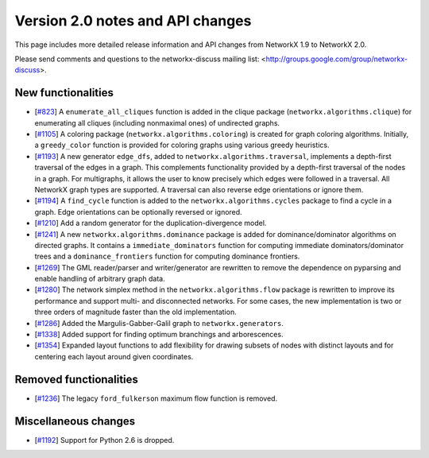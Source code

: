 *********************************
Version 2.0 notes and API changes
*********************************

This page includes more detailed release information and API changes from
NetworkX 1.9 to NetworkX 2.0.

Please send comments and questions to the networkx-discuss mailing list:
<http://groups.google.com/group/networkx-discuss>.

New functionalities
-------------------

* [`#823 <https://github.com/networkx/networkx/pull/823>`_]
  A ``enumerate_all_cliques`` function is added in the clique package
  (``networkx.algorithms.clique``) for enumerating all cliques (including
  nonmaximal ones) of undirected graphs.

* [`#1105 <https://github.com/networkx/networkx/pull/1105>`_]
  A coloring package (``networkx.algorithms.coloring``) is created for
  graph coloring algorithms. Initially, a ``greedy_color`` function is
  provided for coloring graphs using various greedy heuristics.

* [`#1193 <https://github.com/networkx/networkx/pull/1193>`_]
  A new generator ``edge_dfs``, added to ``networkx.algorithms.traversal``,
  implements a depth-first traversal of the edges in a graph. This complements
  functionality provided by a depth-first traversal of the nodes in a graph.
  For multigraphs, it allows the user to know precisely which edges were
  followed in a traversal. All NetworkX graph types are supported. A traversal
  can also reverse edge orientations or ignore them.

* [`#1194 <https://github.com/networkx/networkx/pull/1194>`_]
  A ``find_cycle`` function is added to the ``networkx.algorithms.cycles``
  package to find a cycle in a graph. Edge orientations can be optionally
  reversed or ignored.

* [`#1210 <https://github.com/networkx/networkx/pull/1210>`_]
  Add a random generator for the duplication-divergence model.

* [`#1241 <https://github.com/networkx/networkx/pull/1241>`_]
  A new ``networkx.algorithms.dominance`` package is added for
  dominance/dominator algorithms on directed graphs. It contains a
  ``immediate_dominators`` function for computing immediate
  dominators/dominator trees and a ``dominance_frontiers`` function for
  computing dominance frontiers.

* [`#1269 <https://github.com/networkx/networkx/pull/1269>`_]
  The GML reader/parser and writer/generator are rewritten to remove the
  dependence on pyparsing and enable handling of arbitrary graph data.

* [`#1280 <https://github.com/networkx/networkx/pull/1280>`_]
  The network simplex method in the ``networkx.algorithms.flow`` package is
  rewritten to improve its performance and support multi- and disconnected
  networks. For some cases, the new implementation is two or three orders of
  magnitude faster than the old implementation.

* [`#1286 <https://github.com/networkx/networkx/pull/1286>`_]
  Added the Margulis-Gabber-Galil graph to ``networkx.generators``.

* [`#1338 <https://github.com/networkx/networkx/pull/1338>`_]
  Added support for finding optimum branchings and arborescences.

* [`#1354 <https://github.com/networkx/networkx/pull/1354>`_]
  Expanded layout functions to add flexibility for drawing subsets of nodes 
  with distinct layouts and for centering each layout around given
  coordinates.

Removed functionalities
-----------------------

* [`#1236 <https://github.com/networkx/networkx/pull/1236>`_]
  The legacy ``ford_fulkerson`` maximum flow function is removed.

Miscellaneous changes
---------------------

* [`#1192 <https://github.com/networkx/networkx/pull/1192>`_]
  Support for Python 2.6 is dropped.
